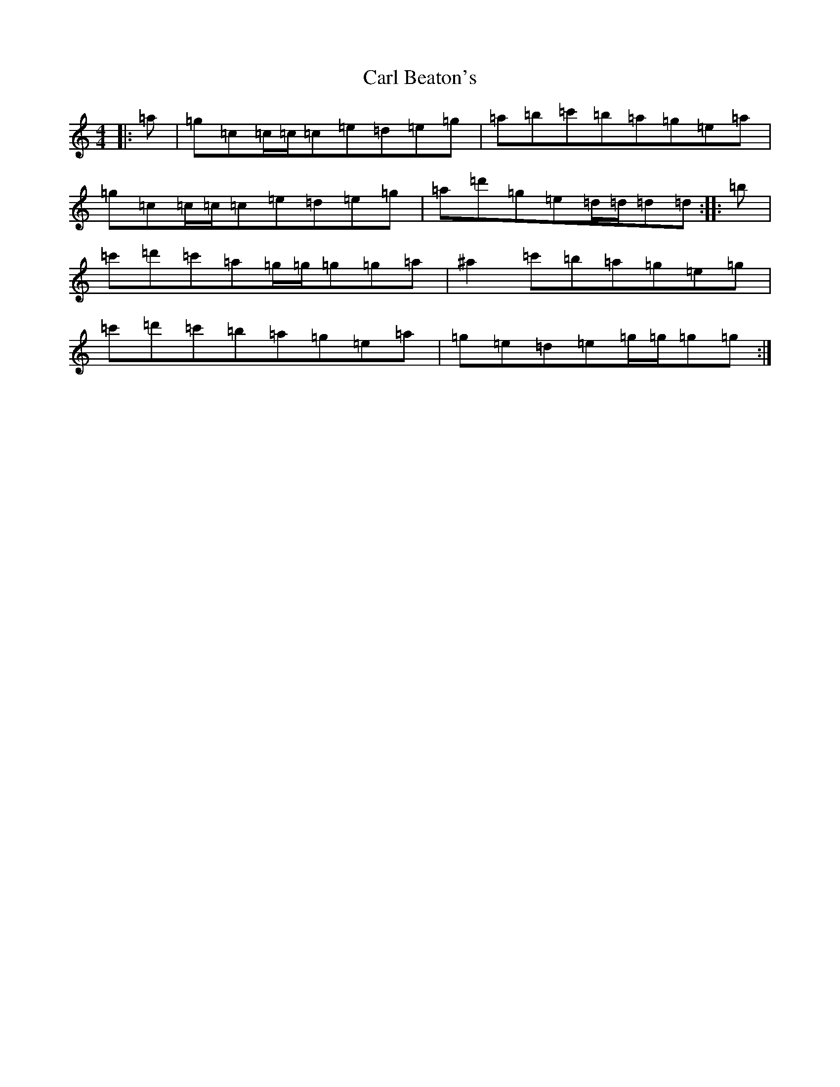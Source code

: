 X: 3210
T: Carl Beaton's
S: https://thesession.org/tunes/12401#setting20674
R: reel
M:4/4
L:1/8
K: C Major
|:=a|=g=c=c/2=c/2=c=e=d=e=g|=a=b=c'=b=a=g=e=a|=g=c=c/2=c/2=c=e=d=e=g|=a=d'=g=e=d/2=d/2=d=d:||:=b|=c'=d'=c'=a=g/2=g/2=g=g=a|^a2=c'=b=a=g=e=g|=c'=d'=c'=b=a=g=e=a|=g=e=d=e=g/2=g/2=g=g:|